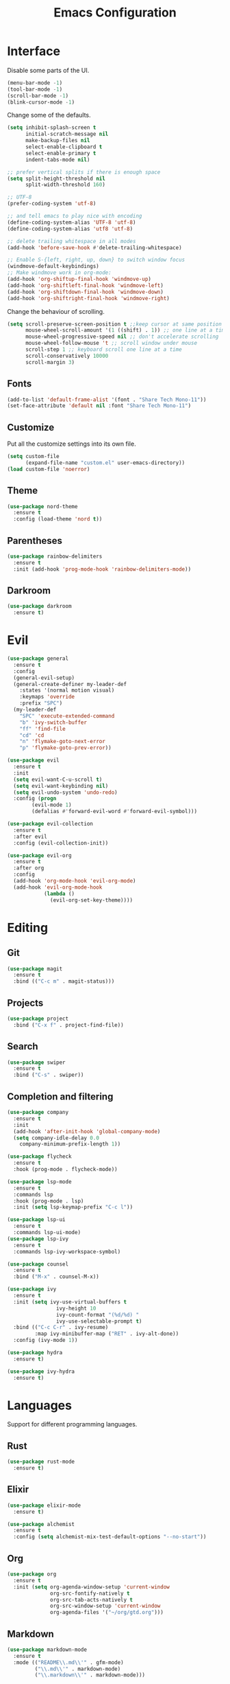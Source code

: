 #+TITLE: Emacs Configuration

* Interface

Disable some parts of the UI.

#+BEGIN_SRC emacs-lisp
  (menu-bar-mode -1)
  (tool-bar-mode -1)
  (scroll-bar-mode -1)
  (blink-cursor-mode -1)
#+END_SRC

Change some of the defaults.

#+BEGIN_SRC emacs-lisp
  (setq inhibit-splash-screen t
        initial-scratch-message nil
        make-backup-files nil
        select-enable-clipboard t
        select-enable-primary t
        indent-tabs-mode nil)

  ;; prefer vertical splits if there is enough space
  (setq split-height-threshold nil
        split-width-threshold 160)

  ;; UTF-8
  (prefer-coding-system 'utf-8)

  ;; and tell emacs to play nice with encoding
  (define-coding-system-alias 'UTF-8 'utf-8)
  (define-coding-system-alias 'utf8 'utf-8)

  ;; delete trailing whitespace in all modes
  (add-hook 'before-save-hook #'delete-trailing-whitespace)

  ;; Enable S-{left, right, up, down} to switch window focus
  (windmove-default-keybindings)
  ;; Make windmove work in org-mode:
  (add-hook 'org-shiftup-final-hook 'windmove-up)
  (add-hook 'org-shiftleft-final-hook 'windmove-left)
  (add-hook 'org-shiftdown-final-hook 'windmove-down)
  (add-hook 'org-shiftright-final-hook 'windmove-right)
#+END_SRC

Change the behaviour of scrolling.

#+BEGIN_SRC emacs-lisp
  (setq scroll-preserve-screen-position t ;;keep cursor at same position when scrolling
        mouse-wheel-scroll-amount '(1 ((shift) . 1)) ;; one line at a time
        mouse-wheel-progressive-speed nil ;; don't accelerate scrolling
        mouse-wheel-follow-mouse 't ;; scroll window under mouse
        scroll-step 1 ;; keyboard scroll one line at a time
        scroll-conservatively 10000
        scroll-margin 3)
#+END_SRC

** Fonts

#+BEGIN_SRC emacs-lisp
  (add-to-list 'default-frame-alist '(font . "Share Tech Mono-11"))
  (set-face-attribute 'default nil :font "Share Tech Mono-11")
#+END_SRC

** Customize

Put all the customize settings into its own file.

#+BEGIN_SRC emacs-lisp
  (setq custom-file
        (expand-file-name "custom.el" user-emacs-directory))
  (load custom-file 'noerror)
#+END_SRC

** Theme

#+BEGIN_SRC emacs-lisp
  (use-package nord-theme
    :ensure t
    :config (load-theme 'nord t))
#+END_SRC

** Parentheses

#+BEGIN_SRC emacs-lisp
  (use-package rainbow-delimiters
    :ensure t
    :init (add-hook 'prog-mode-hook 'rainbow-delimiters-mode))
#+END_SRC

** Darkroom

#+BEGIN_SRC emacs-lisp
  (use-package darkroom
    :ensure t)
#+END_SRC

* Evil

#+BEGIN_SRC emacs-lisp
  (use-package general
    :ensure t
    :config
    (general-evil-setup)
    (general-create-definer my-leader-def
      :states '(normal motion visual)
      :keymaps 'override
      :prefix "SPC")
    (my-leader-def
      "SPC" 'execute-extended-command
      "b" 'ivy-switch-buffer
      "ff" 'find-file
      "cd" 'cd
      "n" 'flymake-goto-next-error
      "p" 'flymake-goto-prev-error))

  (use-package evil
    :ensure t
    :init
    (setq evil-want-C-u-scroll t)
    (setq evil-want-keybinding nil)
    (setq evil-undo-system 'undo-redo)
    :config (progn
	      (evil-mode 1)
	      (defalias #'forward-evil-word #'forward-evil-symbol)))

  (use-package evil-collection
    :ensure t
    :after evil
    :config (evil-collection-init))

  (use-package evil-org
    :ensure t
    :after org
    :config
    (add-hook 'org-mode-hook 'evil-org-mode)
    (add-hook 'evil-org-mode-hook
              (lambda ()
                (evil-org-set-key-theme))))
#+END_SRC

* Editing

** Git

#+BEGIN_SRC emacs-lisp
  (use-package magit
    :ensure t
    :bind (("C-c m" . magit-status)))
#+END_SRC

** Projects

#+BEGIN_SRC emacs-lisp
  (use-package project
    :bind ("C-x f" . project-find-file))
#+END_SRC

** Search

#+BEGIN_SRC emacs-lisp
  (use-package swiper
    :ensure t
    :bind ("C-s" . swiper))
#+END_SRC

** Completion and filtering

#+BEGIN_SRC emacs-lisp
  (use-package company
    :ensure t
    :init
    (add-hook 'after-init-hook 'global-company-mode)
    (setq company-idle-delay 0.0
	  company-minimum-prefix-length 1))

  (use-package flycheck
    :ensure t
    :hook (prog-mode . flycheck-mode))

  (use-package lsp-mode
    :ensure t
    :commands lsp
    :hook (prog-mode . lsp)
    :init (setq lsp-keymap-prefix "C-c l"))

  (use-package lsp-ui
    :ensure t
    :commands lsp-ui-mode)
  (use-package lsp-ivy
    :ensure t
    :commands lsp-ivy-workspace-symbol)
#+END_SRC

#+BEGIN_SRC emacs-lisp
  (use-package counsel
    :ensure t
    :bind ("M-x" . counsel-M-x))

  (use-package ivy
    :ensure t
    :init (setq ivy-use-virtual-buffers t
                  ivy-height 10
                  ivy-count-format "(%d/%d) "
                  ivy-use-selectable-prompt t)
    :bind (("C-c C-r" . ivy-resume)
           :map ivy-minibuffer-map ("RET" . ivy-alt-done))
    :config (ivy-mode 1))
#+END_SRC

#+BEGIN_SRC emacs-lisp
  (use-package hydra
    :ensure t)

  (use-package ivy-hydra
    :ensure t)
#+END_SRC

* Languages

Support for different programming languages.

** Rust
#+BEGIN_SRC emacs-lisp
  (use-package rust-mode
    :ensure t)
#+END_SRC

** Elixir

#+BEGIN_SRC emacs-lisp
  (use-package elixir-mode
    :ensure t)

  (use-package alchemist
    :ensure t
    :config (setq alchemist-mix-test-default-options "--no-start"))
#+END_SRC

** Org

#+BEGIN_SRC emacs-lisp
  (use-package org
    :ensure t
    :init (setq org-agenda-window-setup 'current-window
                org-src-fontify-natively t
                org-src-tab-acts-natively t
                org-src-window-setup 'current-window
                org-agenda-files '("~/org/gtd.org")))
#+END_SRC

** Markdown

#+BEGIN_SRC emacs-lisp
  (use-package markdown-mode
    :ensure t
    :mode (("README\\.md\\'" . gfm-mode)
           ("\\.md\\'" . markdown-mode)
           ("\\.markdown\\'" . markdown-mode)))
#+END_SRC

** Web

#+BEGIN_SRC emacs-lisp
  (use-package web-mode
    :ensure t
    :mode ("\\.html?\\'" "\\.svelte\\'")
    :config (setq web-mode-markup-indent-offset 2
                  web-mode-code-indent-offset 2
                  web-mode-css-indent-offset 2))
#+END_SRC

** LaTeX

#+BEGIN_SRC emacs-lisp
  (use-package tex-site
    :ensure auctex
    :config (setq TeX-PDF-mode t
                  ;TeX-command-force "LaTeX"
                  TeX-view-program-list '(("PDF Viewer" "zathura %o"))))
#+END_SRC
